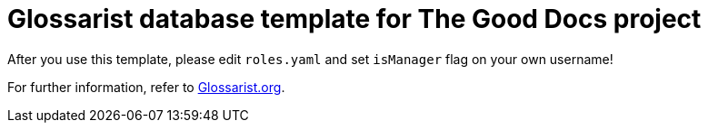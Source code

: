 = Glossarist database template for The Good Docs project

After you use this template, please edit `roles.yaml` and set `isManager` flag on your own username!

For further information, refer to link:https://www.glossarist.org/docs/adopt/2-infrastructure/[Glossarist.org].